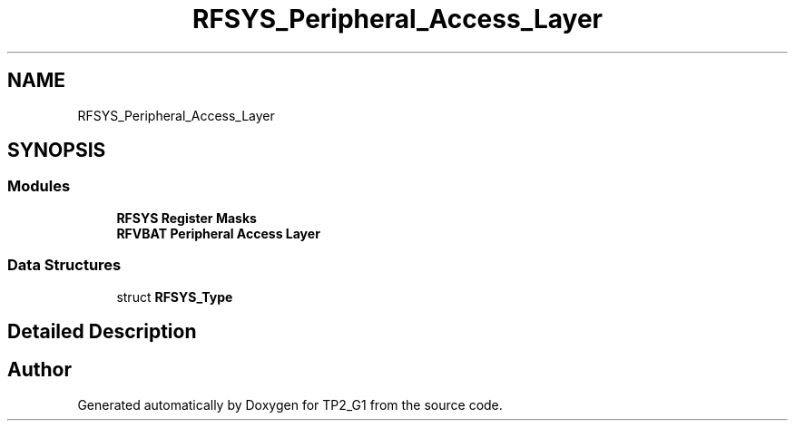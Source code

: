.TH "RFSYS_Peripheral_Access_Layer" 3 "Mon Sep 13 2021" "TP2_G1" \" -*- nroff -*-
.ad l
.nh
.SH NAME
RFSYS_Peripheral_Access_Layer
.SH SYNOPSIS
.br
.PP
.SS "Modules"

.in +1c
.ti -1c
.RI "\fBRFSYS Register Masks\fP"
.br
.ti -1c
.RI "\fBRFVBAT Peripheral Access Layer\fP"
.br
.in -1c
.SS "Data Structures"

.in +1c
.ti -1c
.RI "struct \fBRFSYS_Type\fP"
.br
.in -1c
.SH "Detailed Description"
.PP 

.SH "Author"
.PP 
Generated automatically by Doxygen for TP2_G1 from the source code\&.
